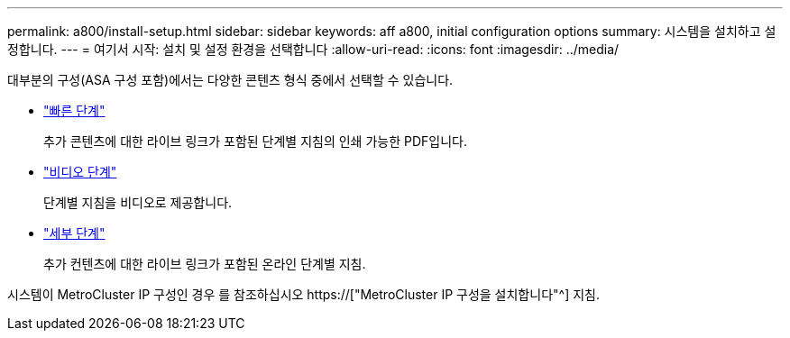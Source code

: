 ---
permalink: a800/install-setup.html 
sidebar: sidebar 
keywords: aff a800, initial configuration options 
summary: 시스템을 설치하고 설정합니다. 
---
= 여기서 시작: 설치 및 설정 환경을 선택합니다
:allow-uri-read: 
:icons: font
:imagesdir: ../media/


[role="lead"]
대부분의 구성(ASA 구성 포함)에서는 다양한 콘텐츠 형식 중에서 선택할 수 있습니다.

* link:../a800/install-quick-guide.html["빠른 단계"]
+
추가 콘텐츠에 대한 라이브 링크가 포함된 단계별 지침의 인쇄 가능한 PDF입니다.

* link:../a800/install-videos.html["비디오 단계"]
+
단계별 지침을 비디오로 제공합니다.

* link:../a800/install-detailed-guide.html["세부 단계"]
+
추가 컨텐츠에 대한 라이브 링크가 포함된 온라인 단계별 지침.



시스템이 MetroCluster IP 구성인 경우 를 참조하십시오 https://["MetroCluster IP 구성을 설치합니다"^] 지침.
